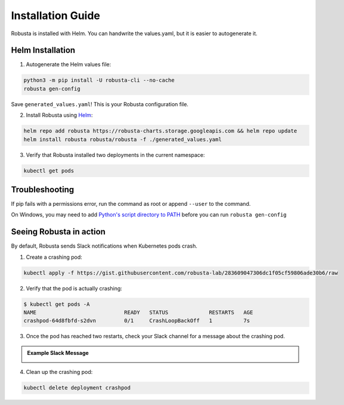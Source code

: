 Installation Guide
##################

Robusta is installed with Helm. You can handwrite the values.yaml, but it is easier to autogenerate it.

Helm Installation
------------------------------

1. Autogenerate the Helm values file:

.. code-block:: bash

   python3 -m pip install -U robusta-cli --no-cache
   robusta gen-config

Save ``generated_values.yaml``! This is your Robusta configuration file.

2. Install Robusta using `Helm <https://helm.sh/>`_:

.. code-block:: bash

    helm repo add robusta https://robusta-charts.storage.googleapis.com && helm repo update
    helm install robusta robusta/robusta -f ./generated_values.yaml

3. Verify that Robusta installed two deployments in the current namespace:

.. code-block:: bash

    kubectl get pods

Troubleshooting
------------------------
If pip fails with a permissions error, run the command as root or append ``--user`` to the command.

On Windows, you may need to add `Python's script directory to PATH <https://www.makeuseof.com/python-windows-path/>`_
before you can run ``robusta gen-config``

Seeing Robusta in action
------------------------------

By default, Robusta sends Slack notifications when Kubernetes pods crash.

1. Create a crashing pod:

.. code-block:: python

   kubectl apply -f https://gist.githubusercontent.com/robusta-lab/283609047306dc1f05cf59806ade30b6/raw


2. Verify that the pod is actually crashing:

.. code-block:: bash

   $ kubectl get pods -A
   NAME                            READY   STATUS             RESTARTS   AGE
   crashpod-64d8fbfd-s2dvn         0/1     CrashLoopBackOff   1          7s

3. Once the pod has reached two restarts, check your Slack channel for a message about the crashing pod.

.. admonition:: Example Slack Message

    .. image:: /images/crash-report.png


4. Clean up the crashing pod:

.. code-block:: python

   kubectl delete deployment crashpod
